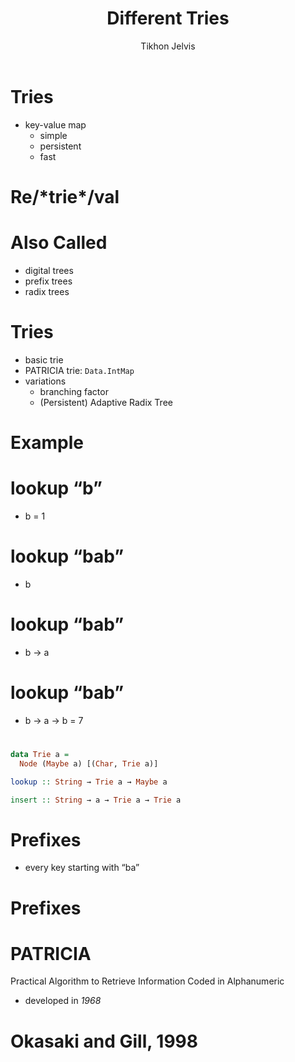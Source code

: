 #+Title: Different Tries
#+Author: Tikhon Jelvis
#+Email: tikhon@jelv.is

#+OPTIONS: reveal_center:t reveal_progress:nil reveal_history:t reveal_control:nil
#+OPTIONS: reveal_mathjax:t reveal_rolling_links:t reveal_keyboard:t reveal_overview:t num:nil
#+OPTIONS: reveal_width:1200 reveal_height:800 reveal_rolling_links:nil
#+OPTIONS: toc:nil
#+REVEAL_MARGIN: 0.1
#+REVEAL_MIN_SCALE: 0.5
#+REVEAL_MAX_SCALE: 2.5
#+REVEAL_TRANS: slide
#+REVEAL_THEME: tikhon
#+REVEAL_HLEVEL: 2
#+REVEAL_HEAD_PREAMBLE: <meta name="description" content="An overview of tries (or radix trees) in Haskell, focusing on the PATRICIA trie used by Data.IntMap.">
#+REVEAL_POSTAMBLE: <p> Created by Tikhon Jelvis. </p>
#+REVEAL_PLUGINS: (highlight markdown notes)
#+REVEAL_MATHJAX_URL: mathjax/MathJax.js?config=TeX-AMS_SVG

* Tries
  - key-value map
    - simple
    - persistent
    - fast

* Re/*trie*/val

* Also Called
  - digital trees
  - prefix trees
  - radix trees

* Tries
  - basic trie
  - PATRICIA trie: =Data.IntMap=
  - variations
    - branching factor
    - (Persistent) Adaptive Radix Tree

* Example
  [[./tree.svg]]

* lookup “b”
  [[./b.svg]]
  - b = 1

* lookup “bab”
  [[./b.svg]]
  - b

* lookup “bab”
  [[./b→ba.svg]]
  - b → a

* lookup “bab”
  [[./b→ba→bab.svg]]
  - b → a → b = 7

* 
#+BEGIN_SRC haskell
data Trie a = 
  Node (Maybe a) [(Char, Trie a)]

lookup :: String → Trie a → Maybe a

insert :: String → a → Trie a → Trie a
#+END_SRC

* Prefixes
  - every key starting with “ba”
  [[./b→ba.svg]]

* Prefixes
  [[./prefix-ba.svg]]

* PATRICIA
  #+ATTR_REVEAL: :frag roll-in
  Practical Algorithm to Retrieve Information Coded in Alphanumeric

  - developed in /1968/

* Okasaki and Gill, 1998
    [[./okasaki.png]]
